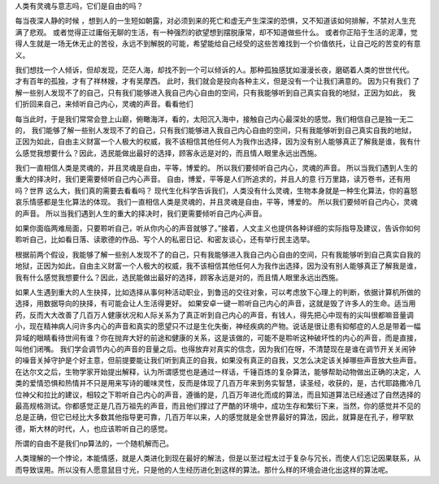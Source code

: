 人类有灵魂与意志吗，它们是自由的吗？

每当夜深人静的时候 ，想到人的一生短如朝露，对必须到来的死亡和虚无产生深深的恐惧，又不知道该如何排解，不禁对人生充满了悲观。
或者觉得正过庸俗无聊的生活，有一种强烈的欲望想到摆脱康常，却不知道做些什么。
或者你正陷于生活的泥潭，觉得人生就是一场无休无止的苦役，永远不到解脱的可能，希望能给自己经受的这些苦难找到一个价值依托，让自己吃的苦变的有意义。 

我们想找一个人倾诉，但却发现，茫茫人海，却找不到一个可以倾诉的人。那种孤独感犹如漫漫长夜，磨砺着人类的世世代代。 才有百年的孤独，才有了祥林嫂，才有吴摩西。 此时，我们就会是投向各种主义，但是没有一个让我们满意的。 因为只有我们 了解一些别人发现不了的自己，只有我们能够进入我自己内心自由的空间，只有我能够听到自己真实自我的地狱，正因为如此， 我们折回来自己，来倾听自己内心，灵魂的声音。看看他们


每当此时，于是我们常常会登上山巅，俯瞰海洋，看的，太阳沉入海中，接触自己内心最深处的感觉。我们相信自己是独一无二的，
我们能够了解一些别人发现不了的自己，只有我们能够进入我自己内心自由的空间，只有我能够听到自己真实自我的地狱，正因为如此，自由主义财富一个人极大的权威，我不该相信其他任何人为我作出选择，因为没有别人能够真正了解我是谁，我有什么感觉我想要什么？因此，选民能做出最好的选择，顾客永远是对的，而且情人眼里永远出西施。

我们一直相信人类是灵魂的，并且灵魂是自由，平等，博爱的。 所以我们要倾听自己内心，灵魂的声音。
所以当我们遇到人生的重大的择决时，我们更需要倾听自己内心声音。  
自由，博爱，平等是人们所追求的，并且人的意
行万里路，读万卷书，还有用吗？世界 这么大，我们真的需要去看看吗？
现代生化科学告诉我们，人类没有什么灵魂，生物本身就是一种生化算法，你的喜怒哀乐情感都是生化算法的体现。
我们一直相信人类是灵魂的，并且灵魂是自由，平等，博爱的。 所以我们要倾听自己内心，灵魂的声音。
所以当我们遇到人生的重大的择决时，我们更需要倾听自己内心声音。 

如果你面临两难局面，只要聆听自己，听从你内心的声音就够了。”接着，人文主义也提供各种详细的实际指导及建议，告诉你如何聆听自己，比如看日落、读歌德的作品、写个人的私密日记、和密友谈心，还有举行民主选举。

根据前两个假设，我能够了解一些别人发现不了的自己，只有我能够进入我自己内心自由的空间，只有我能够听到自己真实自我的地狱，正因为如此，自由主义财富一个人极大的权威，我不该相信其他任何人为我作出选择，因为没有别人能够真正了解我是谁，我有什么感觉我想要什么？因此，选民能做出最好的选择，顾客永远是对的，而且情人眼里永远出西施。

如果人生遇到重大的人生抉择，比如选择从事何种活动职业，到鲁迅的交往对象，可以考虑放下心理上的判断，依据计算机所做的选择，用数据导向的抉择，有可能会让人生活得更好。
如果安卓一键一聆听自己内心的声音，这就是毁了许多人的生命。适当用药，反而大大改善了几百万人健康状况和人际关系为了真正听到自己内心的声音，有钱人，得先把心中现有的尖叫很都嘛音量调小，现在精神病人问许多内心的声音和真实的愿望只不过是生化失衡，神经疾病的产物。说话是很让患有抑郁症的人总是带着一幅异域的眼睛看待世间有谁？你在抛弃大好的前途和健康的关系，这是该做的，可能不是聆听这种破坏性的内心的声音，而是直接，叫他们闭嘴。
我们学会调节内心的声音的音量之后。也得放弃对真实的信念，因为我们在呀，不清楚现在是谁在调节开关关闹钟的噪音关掉守护是个好主意，但前提要能让我们听到真正的自我，如果没有真正的自我，又怎么决定该关掉哪些声音放大些声音。
在达尔文之后，生物学家开始提出解释，认为所谓感觉也是通过一样话，千锤百炼的复杂算法，能够帮助动物做出正确的决定，人类的爱情恐惧和热情并不只是用来写诗的暖味灵性，反而是体现了几百万年来到务实智慧，读圣经，收获的，是，古代耶路撒冷几位神父和拉比的建议，相较之下聆听自己内心的声音，遵循的是，几百万年进化而成的算法，而且知道算法已经通过了自然选择的最高规格测试。你都感觉正是几百万祖先的声音，而且他们撑过了严酷的环境中，成功生存和繁衍下来，当然，你的感觉并不见的总是正确，但它已经比大多数其他指导更可靠，几百万年以来，人的感觉就是全世界最好的算法，因此，就算是在孔子，穆罕默德，斯大林的时代，人，也应该聆听自己的感觉。


所谓的自由不是我们np算法的，一个随机解而己。

人类理解的一个悖论，本能情感，就是人类进化到现在最好的解法，但是以至过程太过于复杂与冗长，而使人们忘记因果联系，从而导致误用。所以没有人愿意鼠目寸光，只是他的人生经历进化到这样的算法。那什么样的环境会进化出这样的算法呢。
